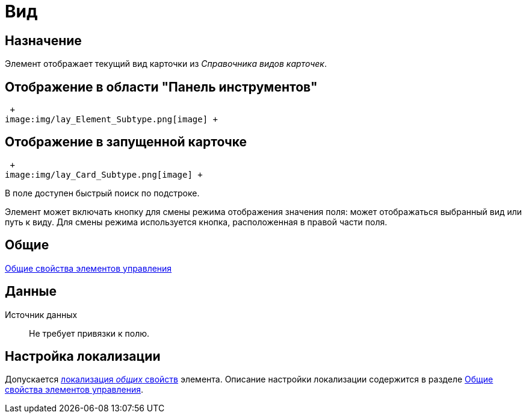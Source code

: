 = Вид

== Назначение

Элемент отображает текущий вид карточки из _Справочника видов карточек_.

== Отображение в области "Панель инструментов"

 +
image:img/lay_Element_Subtype.png[image] +

== Отображение в запущенной карточке

 +
image:img/lay_Card_Subtype.png[image] +

В поле доступен быстрый поиск по подстроке.

Элемент может включать кнопку для смены режима отображения значения поля: может отображаться выбранный вид или путь к виду. Для смены режима используется кнопка, расположенная в правой части поля.

== Общие

xref:lay_Elements_general.adoc[Общие свойства элементов управления]

== Данные

Источник данных::
Не требует привязки к полю.

== Настройка локализации

Допускается xref:lay_Locale_common_element_properties.adoc[локализация _общих_ свойств] элемента. Описание настройки локализации содержится в разделе xref:lay_Elements_general.adoc[Общие свойства элементов управления].
